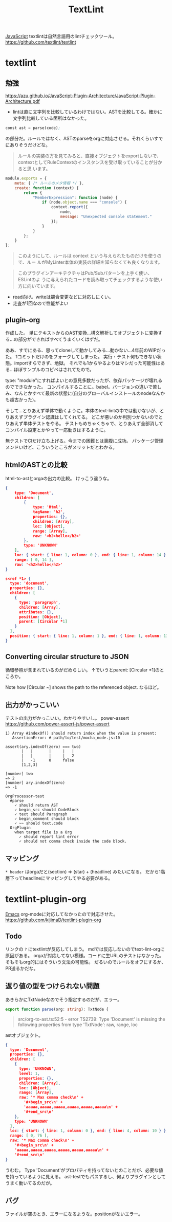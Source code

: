 :PROPERTIES:
:ID:       d3394774-aba5-4167-bd18-f194eb2bd9ed
:END:
#+title: TextLint

[[id:a6980e15-ecee-466e-9ea7-2c0210243c0d][JavaScript]]
textlintは自然言語用のlintチェックツール。
https://github.com/textlint/textlint
* textlint
** 勉強
https://azu.github.io/JavaScript-Plugin-Architecture/JavaScript-Plugin-Architecture.pdf
- lintは直に文字列を比較しているわけではない。ASTを比較してる。確かに文字列比較している箇所はなかった。

#+begin_src emacs-lisp
const ast = parse(code);
#+end_src
の部分だ。ルールではなく、ASTのparseをorgに対応させる。それくらいすでにありそうだけどな。

#+begin_quote
ルールの実装の方を見てみると、直接オブジェクトをexportしないで、
contextとしてRuleContextのインスタンスを受け取っていることが分かると思
います。
#+end_quote

#+begin_src js
module.exports = {
    meta: { /* ルールのメタ情報 */ },
    create: function (context) {
        return {
            "MemberExpression": function (node) {
                if (node.object.name === "console") {
                    context.report({
                        node,
                        message: "Unexpected console statement."
                    });
                }
            }
        };
    }
};
#+end_src

#+begin_quote
このようにして、ルールは context という与えられたものだけを使うので、ルー
ルがMyLinter本体の実装の詳細を知らなくても良くなります。
#+end_quote

#+begin_quote
このプラグインアーキテクチャはPub/Subパターンを上手く使い、 ESLintのよ
うに与えられたコードを読み取ってチェックするような使い方に向いています。
#+end_quote

- read向け。writeは競合変更などに対応しにくい。
- 走査が1回なので性能がよい
** plugin-org

作成した。
単にテキストからのAST変換…構文解析してオブジェクトに変換する…の部分ができればすべてうまくいくはずだ。

ああ、すでにある、思ってcloneして動かしてみる…動かない…4年前のWIPだった。
1コミットだけのをフォークしてしまった。
実行・テスト何もできない状態。importすらできず、地獄。
それでも1からやるよりはマシだった可能性はある…ほぼサンプルのコピペはされてたので。

type: "module"にすればよいとの意見多数だったが、依存パッケージが壊れるのでできなかった。
コンパイルすることに。babel。バージョンの違いで苦しみ、なんとかすべて最新の状態に(自分のグローバルインストールのnodeなんかも超古かった)。

そして…とりあえず単体で動くように。本体のtext-lintの中では動かないが、とりあえずプラグイン認識はしてくれてる。
どこが悪いのか判別つかないのでとりあえず単体テストをやる。
テストもめちゃくちゃで、とりあえず全部消してコンパイル設定とかやって一応動きはするように。

無テストでCIだけ立ち上げる。今までの困難とは裏腹に成功。
パッケージ管理メンドいけど、こういうところがメリットだとわかる。
** htmlのASTとの比較
html-to-astとorgaの出力の比較。
けっこう違うな。

#+begin_src json
  {
      type: 'Document',
      children: [
          {
              type: 'Html',
              tagName: 'h2',
              properties: {},
              children: [Array],
              loc: [Object],
              range: [Array],
              raw: '<h2>hello</h2>'
          },
          type: 'UNKNOWN'
      ],
      loc: { start: { line: 1, column: 0 }, end: { line: 1, column: 14 } },
      range: [ 0, 14 ],
      raw: '<h2>hello</h2>'
  }
#+end_src

#+begin_src json
  s<ref *1> {
    type: 'document',
    properties: {},
    children: [
      {
        type: 'paragraph',
        children: [Array],
        attributes: {},
        position: [Object],
        parent: [Circular *1]
      }
    ],
    position: { start: { line: 1, column: 1 }, end: { line: 1, column: 13 } }
  }
#+end_src
** Converting circular structure to JSON
循環参照が含まれているのがだめらしい。
↑でいうとparent: [Circular *1]のところか。

Note how [Circular ~] shows the path to the referenced object.
なるほど。
** 出力がかっこいい
テストの出力がかっこいい。わかりやすいし。
power-assert
https://github.com/power-assert-js/power-assert

#+begin_src
  1) Array #indexOf() should return index when the value is present:
     AssertionError: # path/to/test/mocha_node.js:10

  assert(ary.indexOf(zero) === two)
         |   |       |     |   |
         |   |       |     |   2
         |   -1      0     false
         [1,2,3]

  [number] two
  => 2
  [number] ary.indexOf(zero)
  => -1
#+end_src

#+begin_src
  OrgProcessor-test
    #parse
      ✓ should return AST
      ✓ begin_src should CodeBlock
      ✓ text should Paragraph
      ✓ begin_comment should block
      ✓ ~~ should text.code
    OrgPlugin
      when target file is a Org
        ✓ should report lint error
        ✓ should not comma check inside the code block.
#+end_src
** マッピング
~* header~
はorgaだと(section) => (star) + (headline) みたいになる。
だから1階層下ってheadlineにマッピングしてやる必要がある。
* textlint-plugin-org
[[id:1ad8c3d5-97ba-4905-be11-e6f2626127ad][Emacs]] org-modeに対応してなかったので対応させた。
https://github.com/kijimaD/textlint-plugin-org
** Todo
リンクの ~?~ にtextlintが反応してしまう。
mdでは反応しないのでtext-lint-orgに原因がある。
orgaが対応してない模様。コードに生URLのテストはなかった。そもそもorg的にはそういう文法の可能性。
だるいのでルールをオフにするか、PR送るかだな。
** 返り値の型をつけられない問題
あきらかにTxtNodeなのでそう指定するのだが、エラー。

#+begin_src typescript
export function parse(org: string): TxtNode {
#+end_src

#+begin_quote
src/org-to-ast.ts:52:5 - error TS2739: Type 'Document' is missing the following properties from type 'TxtNode': raw, range, loc
#+end_quote

astオブジェクト。

#+begin_src json
{
  type: 'Document',
  properties: {},
  children: [
    {
      type: 'UNKNOWN',
      level: 1,
      properties: {},
      children: [Array],
      loc: [Object],
      range: [Array],
      raw: '* Max comma check\n' +
        '#+begin_src\n' +
        'aaaaa,aaaaa,aaaaa,aaaaa,aaaaa,aaaaa\n' +
        '#+end_src\n'
    },
    type: 'UNKNOWN'
  ],
  loc: { start: { line: 1, column: 0 }, end: { line: 4, column: 10 } },
  range: [ 0, 76 ],
  raw: '* Max comma check\n' +
    '#+begin_src\n' +
    'aaaaa,aaaaa,aaaaa,aaaaa,aaaaa,aaaaa\n' +
    '#+end_src\n'
}
#+end_src

うむむ。
Type 'Document'がプロパティを持ってないとのことだが、必要な値を持っているように見える。
ast-testでもパスするし、何よりプラグインとしてうまく動いてるのだが。
** バグ
ファイルが空のとき、エラーになるような。positionがないエラー。
